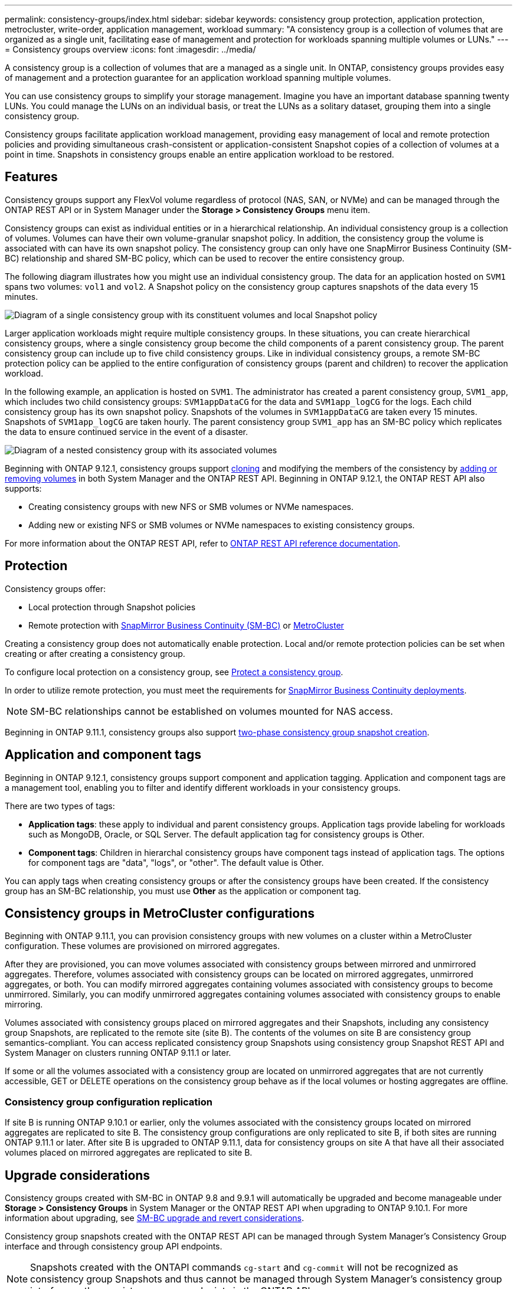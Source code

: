 ---
permalink: consistency-groups/index.html
sidebar: sidebar
keywords: consistency group protection, application protection, metrocluster, write-order, application management, workload
summary: "A consistency group is a collection of volumes that are organized as a single unit, facilitating ease of management and protection for workloads spanning multiple volumes or LUNs."
---
= Consistency groups overview
:icons: font
:imagesdir: ../media/

[.lead]
A consistency group is a collection of volumes that are a managed as a single unit. In ONTAP, consistency groups provides easy of management and a protection guarantee for an application workload spanning multiple volumes.

You can use consistency groups to simplify your storage management. Imagine you have an important database spanning twenty LUNs. You could manage the LUNs on an individual basis, or treat the LUNs as a solitary dataset, grouping them into a single consistency group.

Consistency groups facilitate application workload management, providing easy management of local and remote protection policies and providing simultaneous crash-consistent or application-consistent Snapshot copies of a collection of volumes at a point in time. Snapshots in consistency groups enable an entire application workload to be restored.

== Features

Consistency groups support any FlexVol volume regardless of protocol (NAS, SAN, or NVMe) and can be managed through the ONTAP REST API or in System Manager under the *Storage > Consistency Groups* menu item.

Consistency groups can exist as individual entities or in a hierarchical relationship. An individual consistency group is a collection of volumes. Volumes can have their own volume-granular snapshot policy. In addition, the consistency group the volume is associated with can have its own snapshot policy. The consistency group can only have one SnapMirror Business Continuity (SM-BC) relationship and shared SM-BC policy, which can be used to recover the entire consistency group.

The following diagram illustrates how you might use an individual consistency group. The data for an application hosted on `SVM1` spans two volumes: `vol1` and `vol2`. A Snapshot policy on the consistency group captures snapshots of the data every 15 minutes.   

image:../media/consistency-group-single-diagram.gif[Diagram of a single consistency group with its constituent volumes and local Snapshot policy]

Larger application workloads might require multiple consistency groups. In these situations, you can create hierarchical consistency groups, where a single consistency group become the child components of a parent consistency group. The parent consistency group can include up to five child consistency groups. Like in individual consistency groups, a remote SM-BC protection policy can be applied to the entire configuration of consistency groups (parent and children) to recover the application workload.

In the following example, an application is hosted on `SVM1`. The administrator has created a parent consistency group, `SVM1_app`, which includes two child consistency groups: `SVM1appDataCG` for the data and `SVM1app_logCG` for the logs. Each child consistency group has its own snapshot policy. Snapshots of the volumes in `SVM1appDataCG` are taken every 15 minutes. Snapshots of `SVM1app_logCG` are taken hourly. The parent consistency group `SVM1_app` has an SM-BC policy which replicates the data to ensure continued service in the event of a disaster.

image:../media/consistency-group-nested-diagram.gif[Diagram of a nested consistency group with its associated volumes]

Beginning with ONTAP 9.12.1, consistency groups support xref:clone-task.html[cloning] and modifying the members of the consistency by xref:modify-task.html[adding or removing volumes] in both System Manager and the ONTAP REST API. Beginning in ONTAP 9.12.1, the ONTAP REST API also supports: 

* Creating consistency groups with new NFS or SMB volumes or NVMe namespaces. 
* Adding new or existing NFS or SMB volumes or NVMe namespaces to existing consistency groups. 

For more information about the ONTAP REST API, refer to https://docs.netapp.com/us-en/ontap-automation/reference/api_reference.html#access-a-copy-of-the-ontap-rest-api-reference-documentation[ONTAP REST API reference documentation]. 

== Protection

Consistency groups offer:

* Local protection through Snapshot policies
* Remote protection with xref:../smbc/index.html[SnapMirror Business Continuity (SM-BC)] or <<mcc>>

Creating a consistency group does not automatically enable protection. Local and/or remote protection policies can be set when creating or after creating a consistency group. 

To configure local protection on a consistency group, see link:protect-task.html[Protect a consistency group].

In order to utilize remote protection, you must meet the requirements for xref:../smbc/smbc_plan_prerequisites.html#licensing[SnapMirror Business Continuity deployments].

[NOTE]
SM-BC relationships cannot be established on volumes mounted for NAS access.

Beginning in ONTAP 9.11.1, consistency groups also support link:protect-task.html#two-phase[two-phase consistency group snapshot creation].

== Application and component tags 

Beginning in ONTAP 9.12.1, consistency groups support component and application tagging. Application and component tags are a management tool, enabling you to filter and identify different workloads in your consistency groups. 

There are two types of tags:

* **Application tags**: these apply to individual and parent consistency groups. Application tags provide labeling for workloads such as MongoDB, Oracle, or SQL Server. The default application tag for consistency groups is Other.
* **Component tags**: Children in hierarchal consistency groups have component tags instead of application tags. The options for component tags are "data", "logs", or "other". The default value is Other. 

You can apply tags when creating consistency groups or after the consistency groups have been created. If the consistency group has an SM-BC relationship, you must use *Other* as the application or component tag. 

[[mcc,MetroCluster]] 
== Consistency groups in MetroCluster configurations

Beginning with ONTAP 9.11.1, you can provision consistency groups with new volumes on a cluster within a MetroCluster configuration. These volumes are provisioned on mirrored aggregates.

After they are provisioned, you can move volumes associated with consistency groups between mirrored and unmirrored aggregates. Therefore, volumes associated with consistency groups can be located on mirrored aggregates, unmirrored aggregates, or both. You can modify mirrored aggregates containing volumes associated with consistency groups to become unmirrored. Similarly, you can modify unmirrored aggregates containing volumes associated with consistency groups to enable mirroring.

Volumes associated with consistency groups placed on mirrored aggregates and their Snapshots, including any consistency group Snapshots, are replicated to the remote site (site B). The contents of the volumes on site B are consistency group semantics-compliant. You can access replicated consistency group Snapshots using consistency group Snapshot REST API and System Manager on clusters running ONTAP 9.11.1 or later.

If some or all the volumes associated with a consistency group are located on unmirrored aggregates that are not currently accessible, GET or DELETE operations on the consistency group behave as if the local volumes or hosting aggregates are offline.

=== Consistency group configuration replication

If site B is running ONTAP 9.10.1 or earlier, only the volumes associated with the consistency groups located on mirrored aggregates are replicated to site B. The consistency group configurations are only replicated to site B, if both sites are running ONTAP 9.11.1 or later. After site B is upgraded to ONTAP 9.11.1, data for consistency groups on site A that have all their associated volumes placed on mirrored aggregates are replicated to site B.

== Upgrade considerations

Consistency groups created with SM-BC in ONTAP 9.8 and 9.9.1 will automatically be upgraded and become manageable under *Storage > Consistency Groups* in System Manager or the ONTAP REST API when upgrading to ONTAP 9.10.1. For more information about upgrading, see link:../smbc/smbc_admin_upgrade_and_revert_considerations.html[SM-BC upgrade and revert considerations].

Consistency group snapshots created with the ONTAP REST API can be managed through System Manager's Consistency Group interface and through consistency group API endpoints.

[NOTE]
Snapshots created with the ONTAPI commands `cg-start` and `cg-commit` will not be recognized as consistency group Snapshots and thus cannot be managed through System Manager's consistency group interface or the consistency group endpoints in the ONTAP API.

== Learn more about consistency groups

video::j0jfXDcdyzE[youtube, width=848, height=480]

.More information
* link:https://docs.netapp.com/us-en/ontap-automation/[ONTAP Automation documentation^]

// 9 Feb 2023, ONTAPDOC-880
// 29 October 2021, BURT 1401394, IE-364, IE-364
// BURT 1448684, 20 JAN 2021
// BURT 1449057, 24 JAN 2021
// 22 april 2022, issue #456
// IE-473, 13 april 2022
